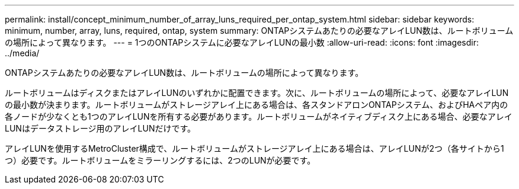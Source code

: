 ---
permalink: install/concept_minimum_number_of_array_luns_required_per_ontap_system.html 
sidebar: sidebar 
keywords: minimum, number, array, luns, required, ontap, system 
summary: ONTAPシステムあたりの必要なアレイLUN数は、ルートボリュームの場所によって異なります。 
---
= 1つのONTAPシステムに必要なアレイLUNの最小数
:allow-uri-read: 
:icons: font
:imagesdir: ../media/


[role="lead"]
ONTAPシステムあたりの必要なアレイLUN数は、ルートボリュームの場所によって異なります。

ルートボリュームはディスクまたはアレイLUNのいずれかに配置できます。次に、ルートボリュームの場所によって、必要なアレイLUNの最小数が決まります。ルートボリュームがストレージアレイ上にある場合は、各スタンドアロンONTAPシステム、およびHAペア内の各ノードが少なくとも1つのアレイLUNを所有する必要があります。ルートボリュームがネイティブディスク上にある場合、必要なアレイLUNはデータストレージ用のアレイLUNだけです。

アレイLUNを使用するMetroCluster構成で、ルートボリュームがストレージアレイ上にある場合は、アレイLUNが2つ（各サイトから1つ）必要です。ルートボリュームをミラーリングするには、2つのLUNが必要です。
